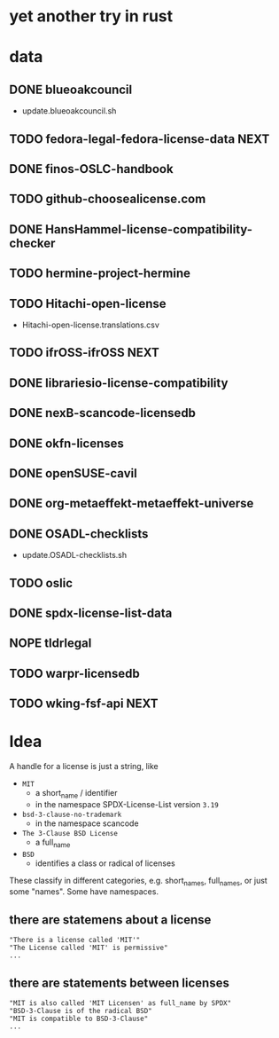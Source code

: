 * yet another try in rust

* data
** DONE blueoakcouncil
- update.blueoakcouncil.sh
** TODO fedora-legal-fedora-license-data :NEXT:
** DONE finos-OSLC-handbook
** TODO github-choosealicense.com
** DONE HansHammel-license-compatibility-checker
** TODO hermine-project-hermine
** TODO Hitachi-open-license
- Hitachi-open-license.translations.csv
** TODO ifrOSS-ifrOSS :NEXT:
** DONE librariesio-license-compatibility
** DONE nexB-scancode-licensedb
** DONE okfn-licenses
** DONE openSUSE-cavil
** DONE org-metaeffekt-metaeffekt-universe
** DONE OSADL-checklists
- update.OSADL-checklists.sh
** TODO oslic
** DONE spdx-license-list-data
** NOPE tldrlegal
** TODO warpr-licensedb
** TODO wking-fsf-api :NEXT:

* Idea
A handle for a license is just a string, like
- =MIT=
  - a short_name / identifier
  - in the namespace SPDX-License-List version =3.19=
- =bsd-3-clause-no-trademark=
  - in the namespace scancode
- =The 3-Clause BSD License=
  - a full_name
- =BSD=
  - identifies a class or radical of licenses

These classify in different categories, e.g. short_names, full_names, or just some "names".
Some have namespaces.
** there are statemens about a license
#+BEGIN_EXAMPLE 
"There is a license called 'MIT'"
"The License called 'MIT' is permissive"
...
#+END_EXAMPLE
** there are statements between licenses
#+BEGIN_EXAMPLE 
"MIT is also called 'MIT Licensen' as full_name by SPDX"
"BSD-3-Clause is of the radical BSD"
"MIT is compatible to BSD-3-Clause"
...
#+END_EXAMPLE